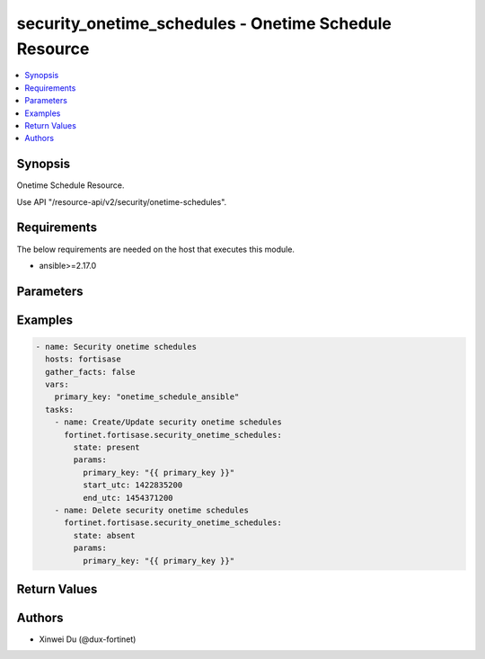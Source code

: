 security_onetime_schedules - Onetime Schedule Resource
++++++++++++++++++++++++++++++++++++++++++++++++++++++

.. versionadded:: 1.0.0

.. contents::
   :local:
   :depth: 1

Synopsis
--------
Onetime Schedule Resource.

Use API "/resource-api/v2/security/onetime-schedules".

Requirements
------------

The below requirements are needed on the host that executes this module.

- ansible>=2.17.0


Parameters
----------
.. raw:: html

 <ul>
 <li><span class="li-head">state</span> The state of the module. "present" means create or update the resource, "absent" means delete the resource.<span class="li-normal">type: str</span><span class="li-normal">choices: ['present', 'absent']</span><span class="li-normal">default: present</span></li>
 <li><span class="li-head">force_behavior</span> Specify this option to force the method to use to interact with the resource.<span class="li-normal">type: str</span><span class="li-normal">choices: ['none', 'read', 'create', 'update', 'delete']</span><span class="li-normal">default: none</span></li>
 <li><span class="li-head">bypass_validation</span> Bypass validation of the module.<span class="li-normal">type: bool</span><span class="li-normal">default: False</span></li>
 <li><span class="li-head">params</span> The parameters of the module.<span class="li-required">[Required]</span><span class="li-normal">type: dict</span> <ul class="ul-self"> <li><span class="li-head">primary_key</span> <span class="li-required">[Required]</span><span class="li-normal">type: str</span></li>
 <li><span class="li-head">expiration_days</span> <span class="li-normal">type: int</span></li>
 <li><span class="li-head">start_utc</span> <span class="li-normal">type: int</span></li>
 <li><span class="li-head">end_utc</span> <span class="li-normal">type: int</span></li>
 </ul></li>
 </ul>



Examples
-------------

.. code-block:: yaml

  - name: Security onetime schedules
    hosts: fortisase
    gather_facts: false
    vars:
      primary_key: "onetime_schedule_ansible"
    tasks:
      - name: Create/Update security onetime schedules
        fortinet.fortisase.security_onetime_schedules:
          state: present
          params:
            primary_key: "{{ primary_key }}"
            start_utc: 1422835200
            end_utc: 1454371200
      - name: Delete security onetime schedules
        fortinet.fortisase.security_onetime_schedules:
          state: absent
          params:
            primary_key: "{{ primary_key }}"
  


Return Values
-------------
.. raw:: html

 <ul>
 <li><span class="li-head">http_code</span> <span class="li-normal">type: int</span><span class="li-normal">returned: always</span></li>
 <li><span class="li-head">response</span> <span class="li-normal">type: raw</span><span class="li-normal">returned: always</span></li>
 </ul>


Authors
-------

- Xinwei Du (@dux-fortinet)

